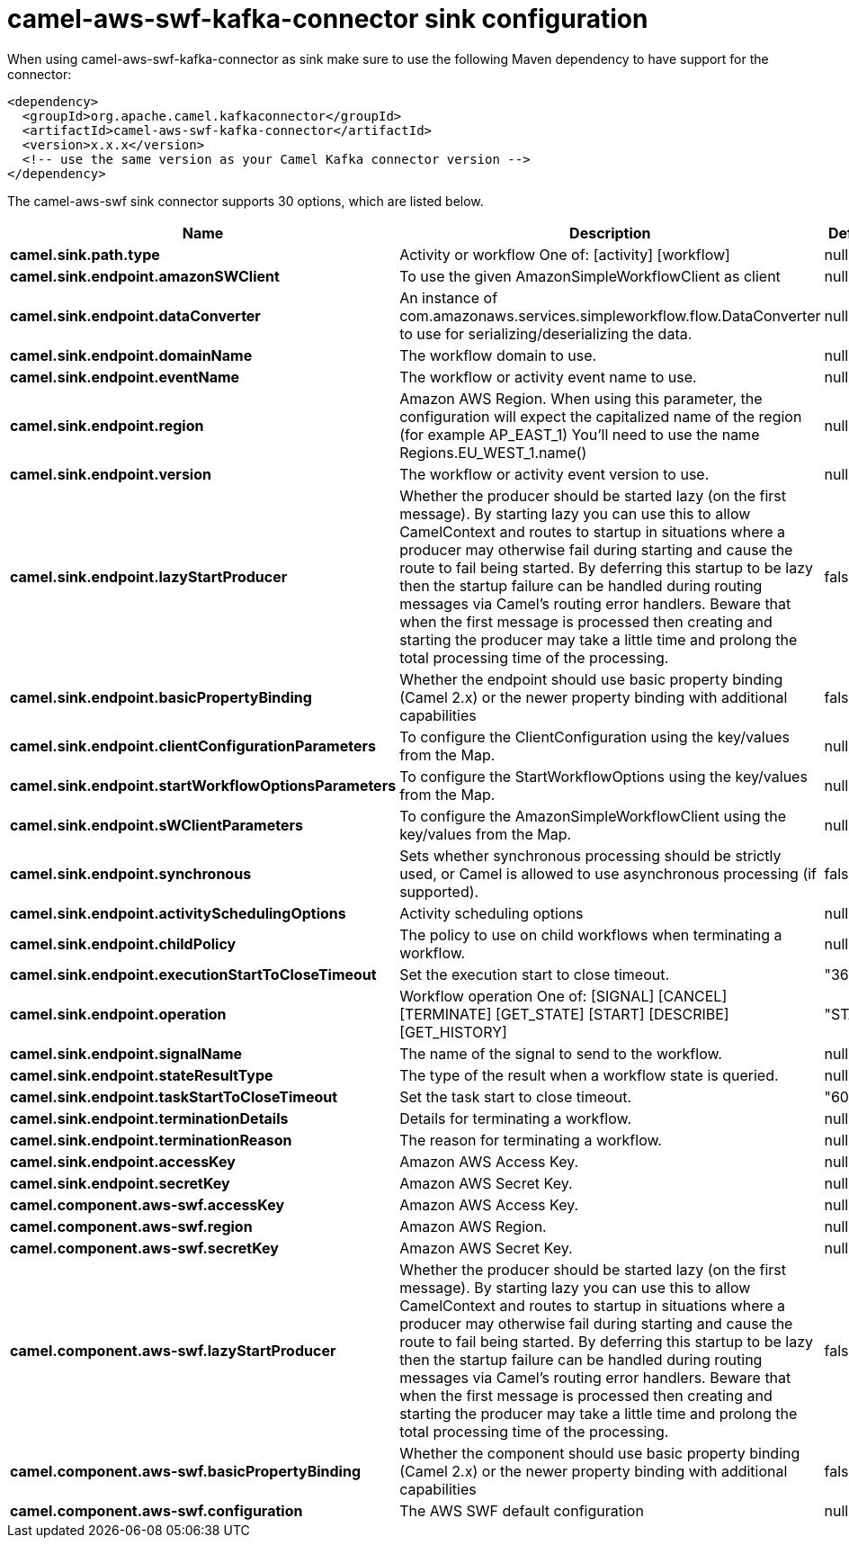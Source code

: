 // kafka-connector options: START
[[camel-aws-swf-kafka-connector-sink]]
= camel-aws-swf-kafka-connector sink configuration

When using camel-aws-swf-kafka-connector as sink make sure to use the following Maven dependency to have support for the connector:

[source,xml]
----
<dependency>
  <groupId>org.apache.camel.kafkaconnector</groupId>
  <artifactId>camel-aws-swf-kafka-connector</artifactId>
  <version>x.x.x</version>
  <!-- use the same version as your Camel Kafka connector version -->
</dependency>
----


The camel-aws-swf sink connector supports 30 options, which are listed below.



[width="100%",cols="2,5,^1,2",options="header"]
|===
| Name | Description | Default | Priority
| *camel.sink.path.type* | Activity or workflow One of: [activity] [workflow] | null | HIGH
| *camel.sink.endpoint.amazonSWClient* | To use the given AmazonSimpleWorkflowClient as client | null | MEDIUM
| *camel.sink.endpoint.dataConverter* | An instance of com.amazonaws.services.simpleworkflow.flow.DataConverter to use for serializing/deserializing the data. | null | MEDIUM
| *camel.sink.endpoint.domainName* | The workflow domain to use. | null | MEDIUM
| *camel.sink.endpoint.eventName* | The workflow or activity event name to use. | null | MEDIUM
| *camel.sink.endpoint.region* | Amazon AWS Region. When using this parameter, the configuration will expect the capitalized name of the region (for example AP_EAST_1) You'll need to use the name Regions.EU_WEST_1.name() | null | MEDIUM
| *camel.sink.endpoint.version* | The workflow or activity event version to use. | null | MEDIUM
| *camel.sink.endpoint.lazyStartProducer* | Whether the producer should be started lazy (on the first message). By starting lazy you can use this to allow CamelContext and routes to startup in situations where a producer may otherwise fail during starting and cause the route to fail being started. By deferring this startup to be lazy then the startup failure can be handled during routing messages via Camel's routing error handlers. Beware that when the first message is processed then creating and starting the producer may take a little time and prolong the total processing time of the processing. | false | MEDIUM
| *camel.sink.endpoint.basicPropertyBinding* | Whether the endpoint should use basic property binding (Camel 2.x) or the newer property binding with additional capabilities | false | MEDIUM
| *camel.sink.endpoint.clientConfigurationParameters* | To configure the ClientConfiguration using the key/values from the Map. | null | MEDIUM
| *camel.sink.endpoint.startWorkflowOptionsParameters* | To configure the StartWorkflowOptions using the key/values from the Map. | null | MEDIUM
| *camel.sink.endpoint.sWClientParameters* | To configure the AmazonSimpleWorkflowClient using the key/values from the Map. | null | MEDIUM
| *camel.sink.endpoint.synchronous* | Sets whether synchronous processing should be strictly used, or Camel is allowed to use asynchronous processing (if supported). | false | MEDIUM
| *camel.sink.endpoint.activitySchedulingOptions* | Activity scheduling options | null | MEDIUM
| *camel.sink.endpoint.childPolicy* | The policy to use on child workflows when terminating a workflow. | null | MEDIUM
| *camel.sink.endpoint.executionStartToCloseTimeout* | Set the execution start to close timeout. | "3600" | MEDIUM
| *camel.sink.endpoint.operation* | Workflow operation One of: [SIGNAL] [CANCEL] [TERMINATE] [GET_STATE] [START] [DESCRIBE] [GET_HISTORY] | "START" | MEDIUM
| *camel.sink.endpoint.signalName* | The name of the signal to send to the workflow. | null | MEDIUM
| *camel.sink.endpoint.stateResultType* | The type of the result when a workflow state is queried. | null | MEDIUM
| *camel.sink.endpoint.taskStartToCloseTimeout* | Set the task start to close timeout. | "600" | MEDIUM
| *camel.sink.endpoint.terminationDetails* | Details for terminating a workflow. | null | MEDIUM
| *camel.sink.endpoint.terminationReason* | The reason for terminating a workflow. | null | MEDIUM
| *camel.sink.endpoint.accessKey* | Amazon AWS Access Key. | null | MEDIUM
| *camel.sink.endpoint.secretKey* | Amazon AWS Secret Key. | null | MEDIUM
| *camel.component.aws-swf.accessKey* | Amazon AWS Access Key. | null | MEDIUM
| *camel.component.aws-swf.region* | Amazon AWS Region. | null | MEDIUM
| *camel.component.aws-swf.secretKey* | Amazon AWS Secret Key. | null | MEDIUM
| *camel.component.aws-swf.lazyStartProducer* | Whether the producer should be started lazy (on the first message). By starting lazy you can use this to allow CamelContext and routes to startup in situations where a producer may otherwise fail during starting and cause the route to fail being started. By deferring this startup to be lazy then the startup failure can be handled during routing messages via Camel's routing error handlers. Beware that when the first message is processed then creating and starting the producer may take a little time and prolong the total processing time of the processing. | false | MEDIUM
| *camel.component.aws-swf.basicPropertyBinding* | Whether the component should use basic property binding (Camel 2.x) or the newer property binding with additional capabilities | false | MEDIUM
| *camel.component.aws-swf.configuration* | The AWS SWF default configuration | null | MEDIUM
|===
// kafka-connector options: END
